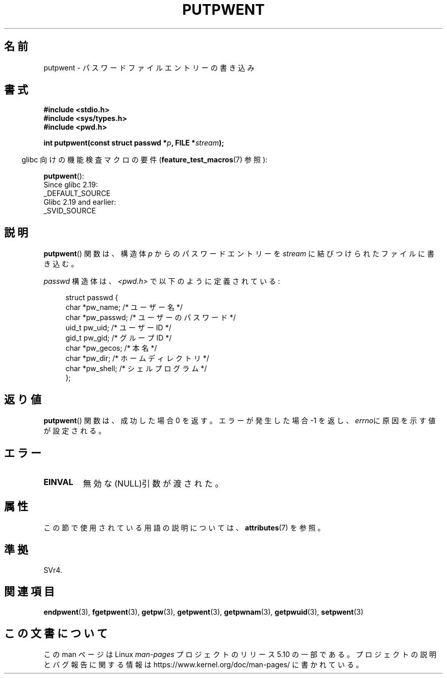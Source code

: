 .\" Copyright 1993 David Metcalfe (david@prism.demon.co.uk)
.\"
.\" %%%LICENSE_START(VERBATIM)
.\" Permission is granted to make and distribute verbatim copies of this
.\" manual provided the copyright notice and this permission notice are
.\" preserved on all copies.
.\"
.\" Permission is granted to copy and distribute modified versions of this
.\" manual under the conditions for verbatim copying, provided that the
.\" entire resulting derived work is distributed under the terms of a
.\" permission notice identical to this one.
.\"
.\" Since the Linux kernel and libraries are constantly changing, this
.\" manual page may be incorrect or out-of-date.  The author(s) assume no
.\" responsibility for errors or omissions, or for damages resulting from
.\" the use of the information contained herein.  The author(s) may not
.\" have taken the same level of care in the production of this manual,
.\" which is licensed free of charge, as they might when working
.\" professionally.
.\"
.\" Formatted or processed versions of this manual, if unaccompanied by
.\" the source, must acknowledge the copyright and authors of this work.
.\" %%%LICENSE_END
.\"
.\" References consulted:
.\"     Linux libc source code
.\"     Lewine's _POSIX Programmer's Guide_ (O'Reilly & Associates, 1991)
.\"     386BSD man pages
.\" Modified Sat Jul 24 18:43:46 1993 by Rik Faith (faith@cs.unc.edu)
.\"*******************************************************************
.\"
.\" This file was generated with po4a. Translate the source file.
.\"
.\"*******************************************************************
.\"
.\" Japanese Version Copyright (c) 1997 HIROFUMI Nishizuka
.\"	all rights reserved.
.\" Translated Thu Dec 18 17:43:46 JST 1997
.\"	by HIROFUMI Nishizuka <nishi@rpts.cl.nec.co.jp>
.\"
.TH PUTPWENT 3 2017\-09\-15 GNU "Linux Programmer's Manual"
.SH 名前
putpwent \- パスワードファイルエントリーの書き込み
.SH 書式
.nf
\fB#include <stdio.h>\fP
\fB#include <sys/types.h>\fP
\fB#include <pwd.h>\fP
.PP
\fBint putpwent(const struct passwd *\fP\fIp\fP\fB, FILE *\fP\fIstream\fP\fB);\fP
.fi
.PP
.RS -4
glibc 向けの機能検査マクロの要件 (\fBfeature_test_macros\fP(7)  参照):
.RE
.PP
\fBputpwent\fP():
    Since glibc 2.19:
        _DEFAULT_SOURCE
    Glibc 2.19 and earlier:
        _SVID_SOURCE
.SH 説明
\fBputpwent\fP()  関数は、構造体 \fIp\fP からのパスワードエントリーを \fIstream\fP に結びつけられたファイルに書き込む。
.PP
\fIpasswd\fP 構造体は、\fI<pwd.h>\fP で以下のように定義されている:
.PP
.in +4n
.EX
struct passwd {
    char    *pw_name;        /* ユーザー名 */
    char    *pw_passwd;      /* ユーザーのパスワード */
    uid_t    pw_uid;         /* ユーザー ID */
    gid_t    pw_gid;         /* グループ ID */
    char    *pw_gecos;       /* 本名 */
    char    *pw_dir;         /* ホームディレクトリ */
    char    *pw_shell;       /* シェルプログラム */
};
.EE
.in
.SH 返り値
\fBputpwent\fP() 関数は、成功した場合 0 を返す。 エラーが発生した場合 \-1 を返し、 \fIerrno\fPに原因を示す値が設定される。
.SH エラー
.TP 
\fBEINVAL\fP
無効な(NULL)引数が渡された。
.SH 属性
この節で使用されている用語の説明については、 \fBattributes\fP(7) を参照。
.TS
allbox;
lb lb lb
l l l.
インターフェース	属性	値
T{
\fBputpwent\fP()
T}	Thread safety	MT\-Safe locale
.TE
.sp 1
.SH 準拠
SVr4.
.SH 関連項目
\fBendpwent\fP(3), \fBfgetpwent\fP(3), \fBgetpw\fP(3), \fBgetpwent\fP(3),
\fBgetpwnam\fP(3), \fBgetpwuid\fP(3), \fBsetpwent\fP(3)
.SH この文書について
この man ページは Linux \fIman\-pages\fP プロジェクトのリリース 5.10 の一部である。プロジェクトの説明とバグ報告に関する情報は
\%https://www.kernel.org/doc/man\-pages/ に書かれている。
